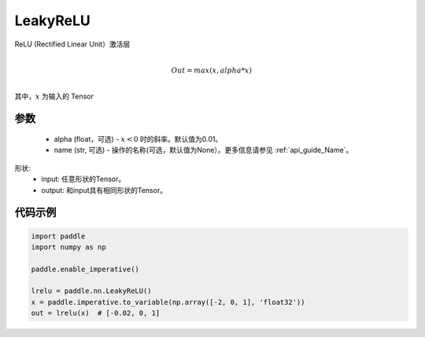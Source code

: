 .. _cn_api_nn_LeakyReLU:

LeakyReLU
-------------------------------
.. py:class:: paddle.nn.LeakyReLU(alpha=0.01, name=None)

ReLU (Rectified Linear Unit）激活层

.. math::

        \\Out = max(x, alpha*x)\\

其中，:math:`x` 为输入的 Tensor

参数
::::::::::
    - alpha (float，可选) - :math:`x < 0` 时的斜率。默认值为0.01。
    - name (str, 可选) - 操作的名称(可选，默认值为None）。更多信息请参见 :ref:`api_guide_Name`。

形状:
    - input: 任意形状的Tensor。
    - output: 和input具有相同形状的Tensor。

代码示例
:::::::::

.. code-block:: python

    import paddle
    import numpy as np

    paddle.enable_imperative()

    lrelu = paddle.nn.LeakyReLU()
    x = paddle.imperative.to_variable(np.array([-2, 0, 1], 'float32'))
    out = lrelu(x)  # [-0.02, 0, 1]
